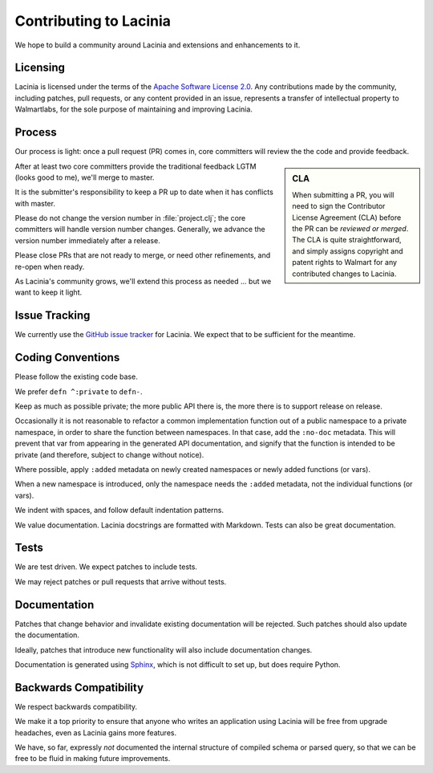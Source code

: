 Contributing to Lacinia
=======================

We hope to build a community around Lacinia and extensions and enhancements to it.

Licensing
---------

Lacinia is licensed under the terms of the `Apache Software License 2.0 <http://www.apache.org/licenses/>`_.
Any contributions made by the community, including patches, pull requests, or any content
provided in an issue, represents a transfer of intellectual property to Walmartlabs, for the sole purpose
of maintaining and improving Lacinia.

Process
-------

Our process is light: once a pull request (PR) comes in, core committers will review the
the code and provide feedback.

.. sidebar:: CLA

   When submitting a PR, you will need to sign the Contributor License Agreement (CLA) before the
   PR can be *reviewed or merged*. The CLA is quite straightforward, and simply assigns
   copyright and patent rights to Walmart for any contributed changes to Lacinia.

After at least two core committers provide the traditional feedback LGTM (looks good to me), we'll merge to master.

It is the submitter's responsibility to keep a PR up to date when it has conflicts with master.

Please do not change the version number in :file:`project.clj`; the core committers will handle version number changes.
Generally, we advance the version number immediately after a release.

Please close PRs that are not ready to merge, or need other refinements, and re-open when ready.

As Lacinia's community grows, we'll extend this process as needed ... but we want to keep it light.

Issue Tracking
--------------

We currently use the
`GitHub issue tracker <https://github.com/walmartlabs/lacinia/issues>`_ for Lacinia.
We expect that to be sufficient for the meantime.

Coding Conventions
------------------

Please follow the existing code base.

We prefer ``defn ^:private`` to ``defn-``.

Keep as much as possible private; the more public API there is, the more there is
to support release on release.

Occasionally it is not reasonable to refactor a common implementation function
out of a public namespace to a private namespace, in order to share
the function between namespaces.
In that case, add the ``:no-doc`` metadata.
This will prevent that var from appearing in the generated API documentation,
and signify that the function is intended to be private (and therefore,
subject to change without notice).

Where possible, apply ``:added`` metadata on newly created namespaces or newly added
functions (or vars).

When a new namespace is introduced, only the namespace needs the ``:added`` metadata,
not the individual functions (or vars).

We indent with spaces, and follow default indentation patterns.

We value documentation.
Lacinia docstrings are formatted with Markdown.
Tests can also be great documentation.

Tests
-----

We are test driven.
We expect patches to include tests.

We may reject patches or pull requests that arrive without tests.

Documentation
-------------

Patches that change behavior and invalidate existing documentation will be rejected.
Such patches should also update the documentation.

Ideally, patches that introduce new functionality will also include documentation changes.

Documentation is generated using `Sphinx <http://www.sphinx-doc.org/en/stable/contents.html>`_,
which is not difficult to set up, but does require Python.

Backwards Compatibility
-----------------------

We respect backwards compatibility.

We make it a top priority to ensure that anyone who writes an application using Lacinia will be free from upgrade headaches, even
as Lacinia gains more features.

We have, so far, expressly `not` documented the internal structure of compiled schema or parsed query, so
that we can be free to be fluid in making future improvements.
